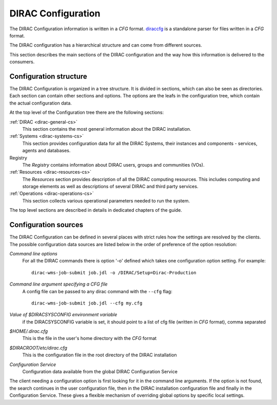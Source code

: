 .. _dirac-cs-structure:

===================================
DIRAC Configuration 
===================================

The DIRAC Configuration information is written in a *CFG* format.
`diraccfg <https://github.com/DIRACGrid/diraccfg/>`_ is a standalone parser for files written in a *CFG* format.

The DIRAC configuration has a hierarchical structure and can come from different sources.

This section describes the main sections of the DIRAC
configuration and the way how this information is delivered to the consumers.

Configuration structure
------------------------

The DIRAC Configuration is organized in a tree structure. It is divided in sections, which
can also be seen as directories. Each section can contain other sections and options.
The options are the leafs in the configuration tree, which contain the actual configuration data.

At the top level of the Configuration tree there are the following sections:

:ref:`DIRAC <dirac-general-cs>`
  This section contains the most general information about the DIRAC installation.
  
:ref:`Systems <dirac-systems-cs>`
  This section provides configuration data for all the DIRAC Systems, their instances and
  components - services, agents and databases.     

Registry
  The *Registry* contains information about DIRAC users, groups and communities (VOs).
  
:ref:`Resources <dirac-resources-cs>`
  The *Resources* section provides description of all the DIRAC computing resources. This
  includes computing and storage elements as well as descriptions of several DIRAC and
  third party services.  
  
:ref:`Operations <dirac-operations-cs>`  
  This section collects various operational parameters needed to run the system.
  
The top level sections are described in details in dedicated chapters of the guide.

Configuration sources
-----------------------

The DIRAC Configuration can be defined in several places with strict rules how the settings
are resolved by the clients. The possible configuration data sources are listed below 
in the order of preference of the option resolution:

*Command line options*
  For all the DIRAC commands there is option '-o' defined which takes one configuration option
  setting. For example::
     
     dirac-wms-job-submit job.jdl -o /DIRAC/Setup=Dirac-Production

*Command line argument specifying a CFG file*
  A config file can be passed to any dirac command with the ``--cfg`` flag::
  
     dirac-wms-job-submit job.jdl --cfg my.cfg

  .. versionchanged:: v7r0

     The passing of ``.cfg`` files was changed to require the ``--cfg`` flag.

  .. deprecated:: v7r0

     If a filename with the ``.cfg`` extension is passed as an argument to any DIRAC command
     it will be interpreted as a configuration file, if the ``DIRAC_NO_CFG`` environment variable is not set.

*Value of $DIRACSYSCONFIG environment variable*
  if the DIRACSYSCONFIG variable is set, it should point to a list of cfg file (written in *CFG* format), comma separated

*$HOME/.dirac.cfg*
  This is the file in the user's home directory with the *CFG* format
  
*$DIRACROOT/etc/dirac.cfg*
  This is the configuration file in the root directory of the DIRAC installation
  
*Configuration Service*
  Configuration data available from the global DIRAC Configuration Service
  
The client needing a configuration option is first looking for it in the command line arguments. 
If the option is not found, the search continues in the user configuration file, then in the
DIRAC installation configuration file and finally in the Configuration Service. These gives
a flexible mechanism of overriding global options by specific local settings.
